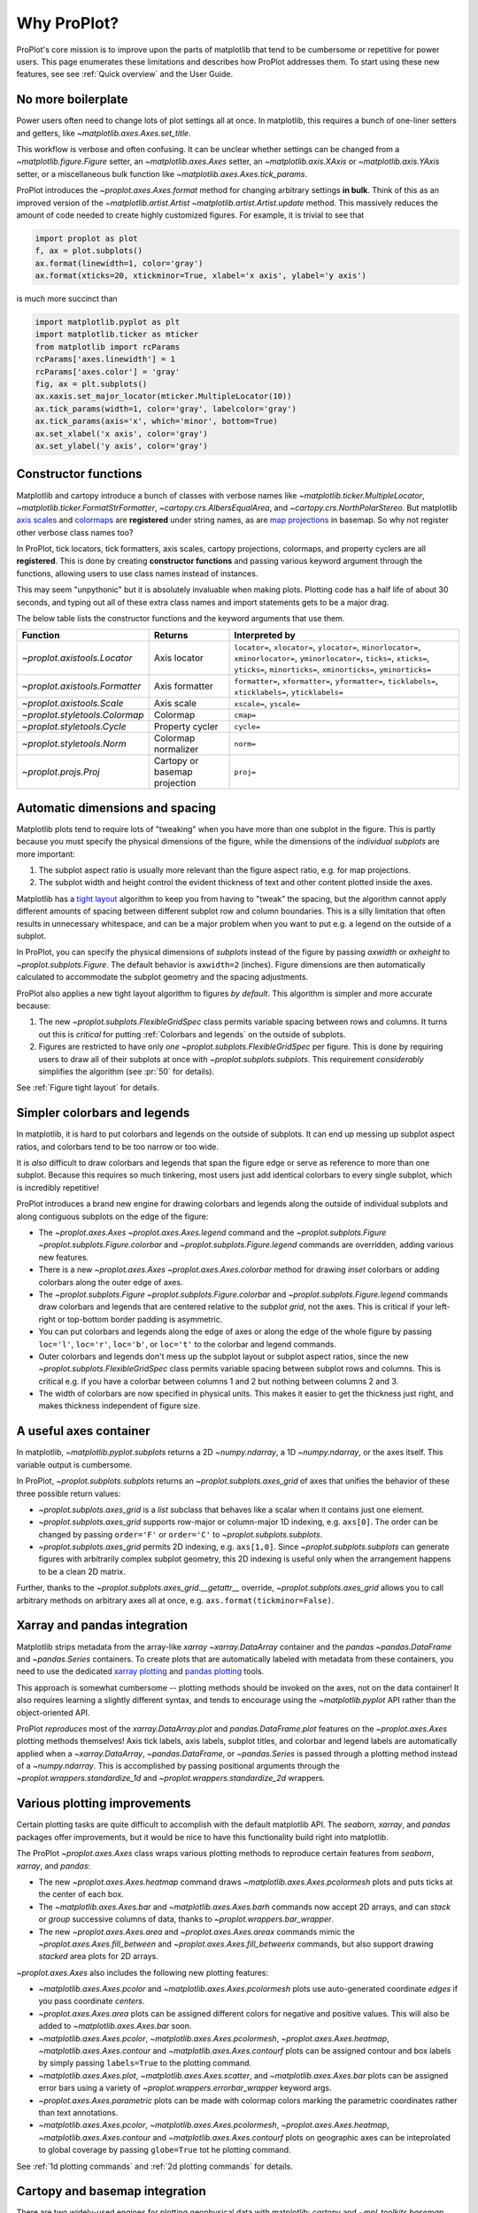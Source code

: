 ============
Why ProPlot?
============

ProPlot's core mission
is to improve upon the parts of matplotlib that
tend to be cumbersome or repetitive
for power users.
This page
enumerates these limitations and
describes how ProPlot addresses them.
To start using these new features, see
see :ref:`Quick overview` and the User Guide.

No more boilerplate
===================

.. raw:: html

   <h3>Problem</h3>

Power users often need to change lots of plot settings all at once. In matplotlib, this requires a bunch of one-liner setters and getters, like `~matplotlib.axes.Axes.set_title`. 

This workflow is verbose and often confusing. It can be unclear whether settings can be changed from a `~matplotlib.figure.Figure` setter, an `~matplotlib.axes.Axes` setter, an `~matplotlib.axis.XAxis` or `~matplotlib.axis.YAxis` setter, or a miscellaneous bulk function like `~matplotlib.axes.Axes.tick_params`.

.. raw:: html

   <h3>Solution</h3>

ProPlot introduces the `~proplot.axes.Axes.format` method for changing arbitrary settings **in bulk**.
Think of this as an improved version of the `~matplotlib.artist.Artist` `~matplotlib.artist.Artist.update` method.
This massively reduces the amount of code needed to create highly customized figures. For example, it is trivial to see that

.. code-block:: python

   import proplot as plot
   f, ax = plot.subplots()
   ax.format(linewidth=1, color='gray')
   ax.format(xticks=20, xtickminor=True, xlabel='x axis', ylabel='y axis')

is much more succinct than

.. code-block:: python

   import matplotlib.pyplot as plt
   import matplotlib.ticker as mticker
   from matplotlib import rcParams
   rcParams['axes.linewidth'] = 1
   rcParams['axes.color'] = 'gray'
   fig, ax = plt.subplots()
   ax.xaxis.set_major_locator(mticker.MultipleLocator(10))
   ax.tick_params(width=1, color='gray', labelcolor='gray')
   ax.tick_params(axis='x', which='minor', bottom=True)
   ax.set_xlabel('x axis', color='gray')
   ax.set_ylabel('y axis', color='gray')

Constructor functions
=====================
.. raw:: html

   <h3>Problem</h3>

Matplotlib and cartopy introduce a bunch of classes with verbose names like `~matplotlib.ticker.MultipleLocator`, `~matplotlib.ticker.FormatStrFormatter`, `~cartopy.crs.AlbersEqualArea`, and `~cartopy.crs.NorthPolarStereo`.
But matplotlib `axis scales <https://matplotlib.org/3.1.0/gallery/scales/scales.html>`__ and `colormaps <https://matplotlib.org/3.1.1/gallery/color/colormap_reference.html>`__ are **registered** under string names, as are `map projections <https://matplotlib.org/basemap/users/mapsetup.html>`__ in basemap. So why not register other verbose class names too?

.. raw:: html

   <h3>Solution</h3>

In ProPlot, tick locators, tick formatters, axis scales, cartopy projections, colormaps, and property cyclers are all **registered**. This is done by creating **constructor functions** and passing various keyword argument through the functions, allowing users to use class names instead of instances.

This may seem "unpythonic" but it is absolutely invaluable when making plots. Plotting code has a half life of about 30 seconds, and typing out all of these extra class names and import statements gets to be a major drag.

The below table lists the constructor functions and the keyword arguments that use them.

==============================  =============================  ================================================================================================================================================================================================
Function                        Returns                        Interpreted by
==============================  =============================  ================================================================================================================================================================================================
`~proplot.axistools.Locator`    Axis locator                   ``locator=``, ``xlocator=``, ``ylocator=``, ``minorlocator=``, ``xminorlocator=``, ``yminorlocator=``, ``ticks=``, ``xticks=``, ``yticks=``, ``minorticks=``, ``xminorticks=``, ``yminorticks=``
`~proplot.axistools.Formatter`  Axis formatter                 ``formatter=``, ``xformatter=``, ``yformatter=``, ``ticklabels=``, ``xticklabels=``, ``yticklabels=``
`~proplot.axistools.Scale`      Axis scale                     ``xscale=``, ``yscale=``
`~proplot.styletools.Colormap`  Colormap                       ``cmap=``
`~proplot.styletools.Cycle`     Property cycler                ``cycle=``
`~proplot.styletools.Norm`      Colormap normalizer            ``norm=``
`~proplot.projs.Proj`           Cartopy or basemap projection  ``proj=``
==============================  =============================  ================================================================================================================================================================================================



Automatic dimensions and spacing
================================

.. raw:: html

   <h3>Problem</h3>

Matplotlib plots tend to require lots of "tweaking" when you have more than one subplot in the figure. This is partly because you must specify the physical dimensions of the figure, while the dimensions of the *individual subplots* are more important:

#. The subplot aspect ratio is usually more relevant than the figure aspect ratio, e.g. for map projections.
#. The subplot width and height control the evident thickness of text and other content plotted inside the axes.

Matplotlib has a `tight layout <https://matplotlib.org/tutorials/intermediate/tight_layout_guide.html>`__ algorithm to keep you from having to "tweak" the spacing, but the algorithm cannot apply different amounts of spacing between different subplot row and column boundaries. This is a silly limitation that often results in unnecessary whitespace, and can be a major problem when you want to put e.g. a legend on the outside of a subplot.

.. raw:: html

   <h3>Solution</h3>

In ProPlot, you can specify the physical dimensions of *subplots* instead of the figure by passing `axwidth` or `axheight` to `~proplot.subplots.Figure`. The default behavior is ``axwidth=2`` (inches). Figure dimensions are then automatically calculated to accommodate the subplot geometry and the spacing adjustments.

..
   Several matplotlib backends require figure dimensions to be fixed. When `~proplot.subplots.Figure.draw` changes the figure dimensions, this can "surprise" the backend and cause unexpected behavior. ProPlot fixes this issue for the static inline backend and the Qt popup backend. However, this issue is unfixable the "notebook" inline backend, the "macosx" popup backend, and possibly other untested backends.

ProPlot also applies a new tight layout algorithm to figures *by default*. This algorithm is simpler and more accurate because:

#. The new `~proplot.subplots.FlexibleGridSpec` class permits variable spacing between rows and columns. It turns out this is *critical* for putting :ref:`Colorbars and legends` on the outside of subplots.
#. Figures are restricted to have only *one* `~proplot.subplots.FlexibleGridSpec` per figure. This is done by requiring users to draw all of their subplots at once with `~proplot.subplots.subplots`. This requirement *considerably* simplifies the algorithm (see :pr:`50` for details).

See :ref:`Figure tight layout` for details.

..
   #. The `~proplot.subplots.FlexibleGridSpec` spacing parameters are specified in physical units instead of figure-relative units.

..
   The `~matplotlib.gridspec.FlexibleGridSpec` class is useful for creating figures with complex subplot geometry.
..
   Users want to control axes positions with gridspecs.
..
   * Matplotlib permits arbitrarily many `~matplotlib.gridspec.FlexibleGridSpec`\ s per figure. This greatly complicates the tight layout algorithm for little evident gain.
..
   ProPlot introduces a marginal limitation (see discussion in :pr:`50`) but *considerably* simplifies the tight layout algorithm.

Simpler colorbars and legends
=============================

.. raw:: html

   <h3>Problem</h3>

In matplotlib, it is hard to put colorbars and legends on the outside of subplots. It can end up messing up subplot aspect ratios, and colorbars tend to be too narrow or too wide.

It is *also* difficult to draw colorbars and legends that span the figure edge or serve as reference to more than one subplot.
Because this requires so much tinkering, most users just add identical colorbars
to every single subplot, which is incredibly repetitive!

..
   Drawing colorbars and legends is pretty clumsy in matplotlib -- especially when trying to draw them outside of the figure. They can be too narrow, too wide, and mess up your subplot aspect ratios.

.. raw:: html

   <h3>Solution</h3>

ProPlot introduces a brand new engine for drawing colorbars and legends along the outside of
individual subplots and along contiguous subplots on the edge of the figure:

* The `~proplot.axes.Axes` `~proplot.axes.Axes.legend` command and the `~proplot.subplots.Figure` `~proplot.subplots.Figure.colorbar` and `~proplot.subplots.Figure.legend` commands are overridden, adding various new features.
* There is a new `~proplot.axes.Axes` `~proplot.axes.Axes.colorbar` method for drawing *inset* colorbars or adding colorbars along the outer edge of axes.
* The `~proplot.subplots.Figure` `~proplot.subplots.Figure.colorbar` and `~proplot.subplots.Figure.legend` commands draw colorbars and legends that are centered relative to the *subplot grid*, not the axes. This is critical if your left-right or top-bottom border padding is asymmetric.
* You can put colorbars and legends along the edge of axes or along the edge of the whole figure by passing ``loc='l'``, ``loc='r'``, ``loc='b'``, or ``loc='t'`` to the colorbar and legend commands.
* Outer colorbars and legends don't mess up the subplot layout or subplot aspect ratios, since the new `~proplot.subplots.FlexibleGridSpec` class permits variable spacing between subplot rows and columns. This is critical e.g. if you have a colorbar between columns 1 and 2 but nothing between columns 2 and 3.
* The width of colorbars are now specified in physical units. This makes it easier to get the thickness just right, and makes thickness independent of figure size.

A useful axes container
=======================

..
   The `~matplotlib.pyplot.subplots` command is useful for generating a scaffolding of * axes all at once. This is generally faster than successive `~matplotlib.subplots.Figure.add_subplot` commands.

.. raw:: html

   <h3>Problem</h3>

In matplotlib, `~matplotlib.pyplot.subplots` returns a 2D `~numpy.ndarray`, a 1D `~numpy.ndarray`, or the axes itself. This variable output is cumbersome.

.. raw:: html

   <h3>Solution</h3>

In ProPlot, `~proplot.subplots.subplots` returns an `~proplot.subplots.axes_grid` of axes that unifies the behavior of these three possible return values:

* `~proplot.subplots.axes_grid` is a `list` subclass that behaves like a scalar when it contains just one element.
* `~proplot.subplots.axes_grid` supports row-major or column-major 1D indexing, e.g. ``axs[0]``. The order can be changed by passing ``order='F'`` or ``order='C'`` to `~proplot.subplots.subplots`.
* `~proplot.subplots.axes_grid` permits 2D indexing, e.g. ``axs[1,0]``. Since `~proplot.subplots.subplots` can generate figures with arbitrarily complex subplot geometry, this 2D indexing is useful only when the arrangement happens to be a clean 2D matrix.

Further, thanks to the `~proplot.subplots.axes_grid.__getattr__` override, `~proplot.subplots.axes_grid` allows you to call arbitrary methods on arbitrary axes all at once, e.g. ``axs.format(tickminor=False)``.

Xarray and pandas integration
=============================

.. raw:: html

   <h3>Problem</h3>

Matplotlib strips metadata from the array-like `xarray` `~xarray.DataArray` container and the `pandas` `~pandas.DataFrame` and `~pandas.Series` containers. To create plots that
are automatically labeled with metadata from these containers, you need to use
the dedicated `xarray plotting <http://xarray.pydata.org/en/stable/plotting.html>`__ and `pandas plotting <https://pandas.pydata.org/pandas-docs/stable/user_guide/visualization.html>`__ tools.

This approach is somewhat cumbersome -- plotting methods should be invoked on the axes, not on the data container! It also requires learning a slightly different syntax, and tends to encourage using the `~matplotlib.pyplot` API rather than the object-oriented API.

.. raw:: html

   <h3>Solution</h3>

ProPlot *reproduces* most of the `xarray.DataArray.plot` and `pandas.DataFrame.plot` features on the `~proplot.axes.Axes`
plotting methods themselves! Axis tick labels, axis labels, subplot titles, and colorbar and legend labels are automatically applied
when a `~xarray.DataArray`, `~pandas.DataFrame`, or `~pandas.Series` is passed through
a plotting method instead of a `~numpy.ndarray`.
This is accomplished by passing positional arguments through the
`~proplot.wrappers.standardize_1d` and `~proplot.wrappers.standardize_2d`
wrappers.

Various plotting improvements
=============================

.. raw:: html

   <h3>Problem</h3>

Certain plotting tasks are quite difficult to accomplish
with the default matplotlib API. The `seaborn`, `xarray`, and `pandas`
packages offer improvements, but it would be nice
to have this functionality build right into matplotlib.

.. raw:: html

   <h3>Solutions</h3>

The ProPlot `~proplot.axes.Axes` class
wraps various plotting methods to reproduce
certain features from `seaborn`, `xarray`, and `pandas`:

* The new `~proplot.axes.Axes.heatmap` command draws `~matplotlib.axes.Axes.pcolormesh` plots and puts ticks at the center of each box.
* The `~matplotlib.axes.Axes.bar` and `~matplotlib.axes.Axes.barh` commands now accept 2D arrays, and can *stack* or *group* successive columns of data, thanks to `~proplot.wrappers.bar_wrapper`.
* The new `~proplot.axes.Axes.area` and `~proplot.axes.Axes.areax` commands mimic the `~proplot.axes.Axes.fill_between` and `~proplot.axes.Axes.fill_betweenx` commands, but also support drawing *stacked* area plots for 2D arrays.

`~proplot.axes.Axes` also includes the following
new plotting features:

* `~matplotlib.axes.Axes.pcolor` and `~matplotlib.axes.Axes.pcolormesh` plots use auto-generated coordinate *edges* if you pass coordinate *centers*.
* `~proplot.axes.Axes.area` plots can be assigned different colors for negative and positive values. This will also be added to `~matplotlib.axes.Axes.bar` soon.
* `~matplotlib.axes.Axes.pcolor`, `~matplotlib.axes.Axes.pcolormesh`, `~proplot.axes.Axes.heatmap`,  `~matplotlib.axes.Axes.contour` and `~matplotlib.axes.Axes.contourf` plots can be assigned contour and box labels by simply passing ``labels=True`` to the plotting command.
* `~matplotlib.axes.Axes.plot`, `~matplotlib.axes.Axes.scatter`, and `~matplotlib.axes.Axes.bar` plots can be assigned error bars using a variety of `~proplot.wrappers.errorbar_wrapper` keyword args.
* `~proplot.axes.Axes.parametric` plots can be made with colormap colors marking the parametric coordinates rather than text annotations.
* `~matplotlib.axes.Axes.pcolor`, `~matplotlib.axes.Axes.pcolormesh`, `~proplot.axes.Axes.heatmap`,  `~matplotlib.axes.Axes.contour` and `~matplotlib.axes.Axes.contourf` plots on geographic axes can be inteprolated to global coverage by passing ``globe=True`` tot he plotting command.

See :ref:`1d plotting commands` and :ref:`2d plotting commands`
for details.

Cartopy and basemap integration
===============================

.. raw:: html

   <h3>Problem</h3>

There are two widely-used engines
for plotting geophysical data with matplotlib: `cartopy` and `~mpl_toolkits.basemap`.
Using cartopy tends to be quite verbose and involve lots of boilerplate code,
while basemap is outdated and requires you to use plotting commands on a separate `~mpl_toolkits.basemap.Basemap` object.

Also, `cartopy` and `~mpl_toolkits.basemap` plotting commands assume *map projection coordinates* unless specified otherwise. For most of us, this choice is very frustrating, since geophysical data are usually stored in longitude-latitude or "Plate Carrée" coordinates.

.. raw:: html

   <h3>Solution</h3>

ProPlot includes various `cartopy` and `~mpl_toolkits.basemap` features
using the `~proplot.axes.ProjAxes` class. The corresponding `~proplot.axes.ProjAxes.format` command lets you apply all kinds of geographic plot settings, like coastlines, continents, political boundaries, and meridian and parallel gridlines.
It also makes longitude-latitude coordinates the *default*:

* ``latlon=True`` is the default for `~proplot.axes.BasemapAxes` plotting methods.
* ``transform=ccrs.PlateCarree()`` is the default for `~proplot.axes.GeoAxes` plotting methods.

Note that the basemap developers plan to `halt active development after 2020 <https://matplotlib.org/basemap/users/intro.html#cartopy-new-management-and-eol-announcement>`__, since cartopy is integrated more closely with the matplotlib API and has more room for growth. For now, cartopy is `missing several features <https://matplotlib.org/basemap/api/basemap_api.html#module-mpl_toolkits.basemap>`__ offered by basemap -- namely, flexible meridian and parallel gridline labels, drawing physical map scales, and convenience features for adding background images like the "blue marble". But once these are added to cartopy, ProPlot support for basemap may be removed.


Colormaps and property cycles
=============================

.. raw:: html

   <h3>Problem</h3>

In matplotlib, colormaps are implemented with the `~matplotlib.colors.ListedColormap` and `~matplotlib.colors.LinearSegmentedColormap` classes. They are very hard to modify and hard to create. Colormap identification by string name is also suboptimal. The names are case-sensitive, and reversed versions of each colormap (i.e. names that end in ``'_r'``) are not guaranteed to exist.

.. raw:: html

   <h3>Solution</h3>

In ProPlot, it is easy to generate, combine, and modify colormaps using the `~proplot.styletools.Colormap` constructor function, and thanks to the new `~proplot.styletools.ListedColormap`, `~proplot.styletools.LinearSegmentedColormap`, and `~proplot.styletools.PerceptuallyUniformColormap`. This includes new tools for making colormaps that are `perceptually uniform <https://en.wikipedia.org/wiki/HCL_color_space>`__ (see :ref:`Perceptually uniform colormaps` for details).
The `~proplot.styletools.CmapDict` dictionary used to store colormaps also makes colormap identification a bit easier. All colormap names are case-insensitive, and reversed colormaps are automatically created when you request a name ending in ``'_r'``.

In ProPlot, you can also create arbitrary property cycles with `~proplot.styletools.Cycle` and use them with arbitrary plotting commands with the `cycle` keyword argument. You can also create property cycles from arbitrary colormaps! See `~proplot.styletools.Cycle` for details.

Improved colormap normalization
===============================
.. raw:: html

   <h3>Problem</h3>

In matplotlib, when ``extend='min'``, ``extend='max'``, or ``extend='neither'`` is passed to `~matplotlib.figure.Figure.colorbar` , colormap colors reserved for "out-of-bounds" values are truncated. The problem is that matplotlib discretizes colormaps by generating a low-resolution lookup table (see `~matplotlib.colors.LinearSegmentedColormap` for details).
This approach cannot be fine-tuned, creates an unnecessary copy of the colormap, and prevents you from using the resulting colormap for plots with different numbers of levels.

It is clear that the task discretizing colormap colors should be left to the **normalizer**, not the colormap itself. Matplotlib provides `~matplotlib.colors.BoundaryNorm` for this purpose, but it is seldom used and its features are limited.

.. raw:: html

   <h3>Solution</h3>

In ProPlot, all colormap visualizations are automatically discretized with the `~proplot.styletools.BinNorm` class. This reads the `extend` property passed to your plotting command and chooses colormap indices so that your colorbar levels *always* traverse the full range of colormap colors.

`~proplot.styletools.BinNorm` can also apply an arbitrary continuous normalizer, e.g. `~matplotlib.colors.LogNorm`, before discretization. Think of it as a "meta-normalizer" -- other normalizers perform the continuous transformation step, while this performs the discretization step.

Working with fonts
==================
.. raw:: html

   <h3>Problem</h3>

In matplotlib, the default font is DejaVu Sans. In this developer's humble opinion, DejaVu Sans is fugly AF. It is also really tricky to work with custom fonts in matplotlib.

..
   This font is not very aesthetically pleasing.

.. raw:: html

   <h3>Solution</h3>

In ProPlot, the default font is Helvetica. Albeit somewhat overused, this is a tried and tested, aesthetically pleasing sans serif font.

ProPlot also makes it easier to work with custom fonts by making use of a completely undocumented feature: ``$TTFPATH``. Matplotlib adds ``.ttf`` and ``.otf`` font files in folders listed in the ``$TTFPATH`` environment variable, so ProPlot simply populates that variable. Feel free to  drop your own font files into ``~/.proplot/fonts``, and you're good to go.


